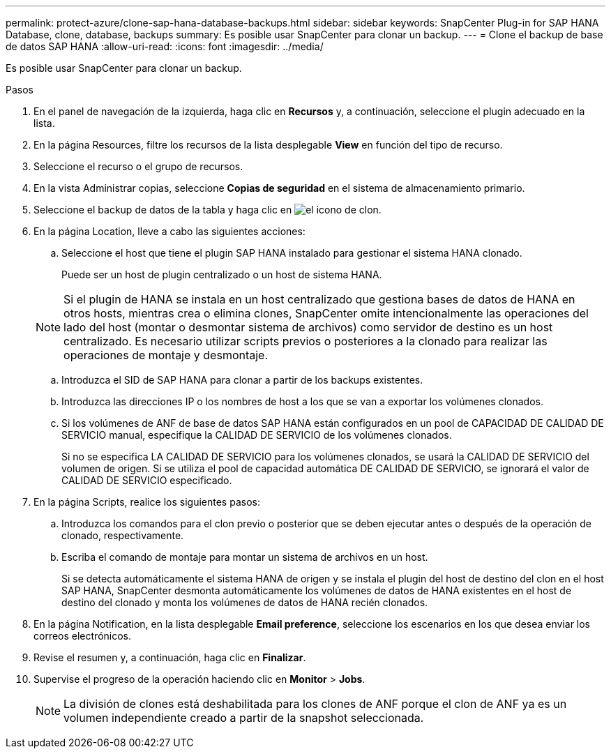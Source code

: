 ---
permalink: protect-azure/clone-sap-hana-database-backups.html 
sidebar: sidebar 
keywords: SnapCenter Plug-in for SAP HANA Database, clone, database, backups 
summary: Es posible usar SnapCenter para clonar un backup. 
---
= Clone el backup de base de datos SAP HANA
:allow-uri-read: 
:icons: font
:imagesdir: ../media/


[role="lead"]
Es posible usar SnapCenter para clonar un backup.

.Pasos
. En el panel de navegación de la izquierda, haga clic en *Recursos* y, a continuación, seleccione el plugin adecuado en la lista.
. En la página Resources, filtre los recursos de la lista desplegable *View* en función del tipo de recurso.
. Seleccione el recurso o el grupo de recursos.
. En la vista Administrar copias, seleccione *Copias de seguridad* en el sistema de almacenamiento primario.
. Seleccione el backup de datos de la tabla y haga clic en image:../media/clone_icon.gif["el icono de clon"].
. En la página Location, lleve a cabo las siguientes acciones:
+
.. Seleccione el host que tiene el plugin SAP HANA instalado para gestionar el sistema HANA clonado.
+
Puede ser un host de plugin centralizado o un host de sistema HANA.

+

NOTE: Si el plugin de HANA se instala en un host centralizado que gestiona bases de datos de HANA en otros hosts, mientras crea o elimina clones, SnapCenter omite intencionalmente las operaciones del lado del host (montar o desmontar sistema de archivos) como servidor de destino es un host centralizado. Es necesario utilizar scripts previos o posteriores a la clonado para realizar las operaciones de montaje y desmontaje.

.. Introduzca el SID de SAP HANA para clonar a partir de los backups existentes.
.. Introduzca las direcciones IP o los nombres de host a los que se van a exportar los volúmenes clonados.
.. Si los volúmenes de ANF de base de datos SAP HANA están configurados en un pool de CAPACIDAD DE CALIDAD DE SERVICIO manual, especifique la CALIDAD DE SERVICIO de los volúmenes clonados.
+
Si no se especifica LA CALIDAD DE SERVICIO para los volúmenes clonados, se usará la CALIDAD DE SERVICIO del volumen de origen. Si se utiliza el pool de capacidad automática DE CALIDAD DE SERVICIO, se ignorará el valor de CALIDAD DE SERVICIO especificado.



. En la página Scripts, realice los siguientes pasos:
+
.. Introduzca los comandos para el clon previo o posterior que se deben ejecutar antes o después de la operación de clonado, respectivamente.
.. Escriba el comando de montaje para montar un sistema de archivos en un host.
+
Si se detecta automáticamente el sistema HANA de origen y se instala el plugin del host de destino del clon en el host SAP HANA, SnapCenter desmonta automáticamente los volúmenes de datos de HANA existentes en el host de destino del clonado y monta los volúmenes de datos de HANA recién clonados.



. En la página Notification, en la lista desplegable *Email preference*, seleccione los escenarios en los que desea enviar los correos electrónicos.
. Revise el resumen y, a continuación, haga clic en *Finalizar*.
. Supervise el progreso de la operación haciendo clic en *Monitor* > *Jobs*.
+

NOTE: La división de clones está deshabilitada para los clones de ANF porque el clon de ANF ya es un volumen independiente creado a partir de la snapshot seleccionada.


